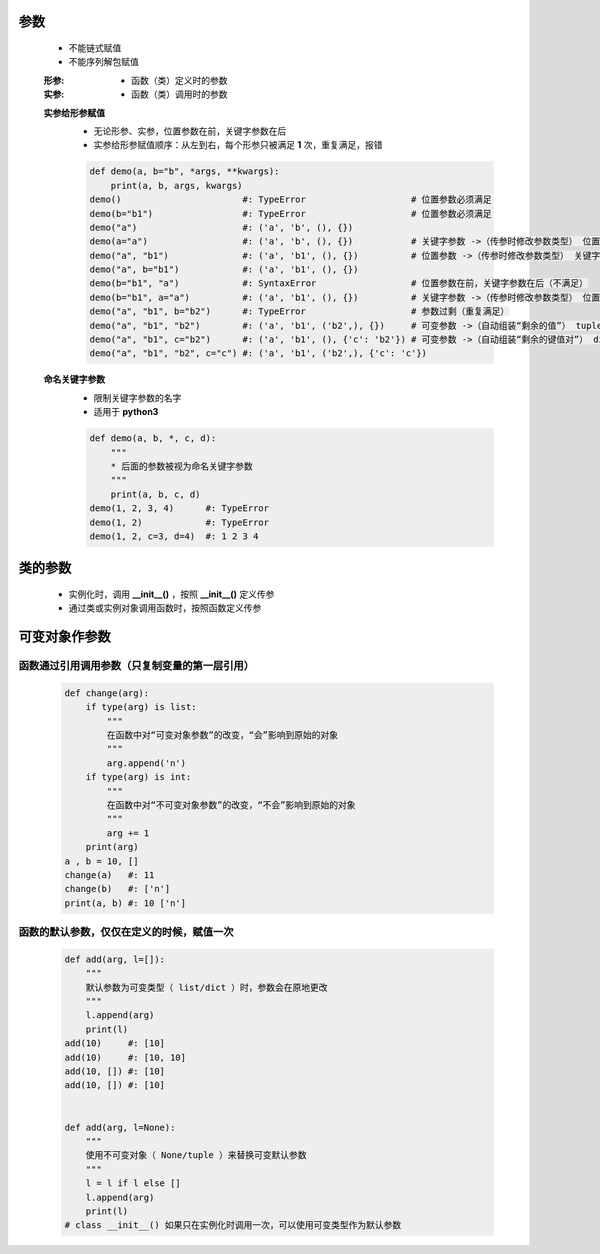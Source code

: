 参数
====
    - 不能链式赋值
    - 不能序列解包赋值

    :形参:
        - 函数（类）定义时的参数
    :实参:
        - 函数（类）调用时的参数

    **实参给形参赋值**
        - 无论形参、实参，位置参数在前，关键字参数在后
        - 实参给形参赋值顺序：从左到右，每个形参只被满足 **1** 次，重复满足，报错
        .. code-block:: python

            def demo(a, b="b", *args, **kwargs):
                print(a, b, args, kwargs)
            demo()                       #: TypeError                    # 位置参数必须满足
            demo(b="b1")                 #: TypeError                    # 位置参数必须满足
            demo("a")                    #: ('a', 'b', (), {})
            demo(a="a")                  #: ('a', 'b', (), {})           # 关键字参数 ->（传参时修改参数类型） 位置参数
            demo("a", "b1")              #: ('a', 'b1', (), {})          # 位置参数 ->（传参时修改参数类型） 关键字参数
            demo("a", b="b1")            #: ('a', 'b1', (), {})
            demo(b="b1", "a")            #: SyntaxError                  # 位置参数在前，关键字参数在后（不满足）
            demo(b="b1", a="a")          #: ('a', 'b1', (), {})          # 关键字参数 ->（传参时修改参数类型） 位置参数（实参关键字参数，不分先后）
            demo("a", "b1", b="b2")      #: TypeError                    # 参数过剩（重复满足）
            demo("a", "b1", "b2")        #: ('a', 'b1', ('b2',), {})     # 可变参数 ->（自动组装“剩余的值”） tuple
            demo("a", "b1", c="b2")      #: ('a', 'b1', (), {'c': 'b2'}) # 可变参数 ->（自动组装“剩余的键值对”） dict
            demo("a", "b1", "b2", c="c") #: ('a', 'b1', ('b2',), {'c': 'c'})


    **命名关键字参数**
        - 限制关键字参数的名字
        - 适用于 **python3**
        .. code-block:: python

            def demo(a, b, *, c, d):
                """
                * 后面的参数被视为命名关键字参数
                """
                print(a, b, c, d)
            demo(1, 2, 3, 4)      #: TypeError
            demo(1, 2)            #: TypeError
            demo(1, 2, c=3, d=4)  #: 1 2 3 4


类的参数
=======
    - 实例化时，调用 **__init__()** ，按照 **__init__()** 定义传参
    - 通过类或实例对象调用函数时，按照函数定义传参


可变对象作参数
=============
函数通过引用调用参数（只复制变量的第一层引用）
--------------------------------------
    .. code-block:: python

        def change(arg):
            if type(arg) is list:
                """
                在函数中对“可变对象参数”的改变，“会”影响到原始的对象
                """
                arg.append('n')
            if type(arg) is int:
                """
                在函数中对“不可变对象参数”的改变，“不会”影响到原始的对象
                """
                arg += 1
            print(arg)
        a , b = 10, []
        change(a)   #: 11
        change(b)   #: ['n']
        print(a, b) #: 10 ['n']


函数的默认参数，仅仅在定义的时候，赋值一次
------------------------------------
    .. code-block:: python

        def add(arg, l=[]):
            """
            默认参数为可变类型（ list/dict ）时，参数会在原地更改
            """
            l.append(arg)
            print(l)
        add(10)     #: [10]
        add(10)     #: [10, 10]
        add(10, []) #: [10]
        add(10, []) #: [10]


        def add(arg, l=None):
            """
            使用不可变对象（ None/tuple ）来替换可变默认参数
            """
            l = l if l else []
            l.append(arg)
            print(l)
        # class __init__() 如果只在实例化时调用一次，可以使用可变类型作为默认参数
